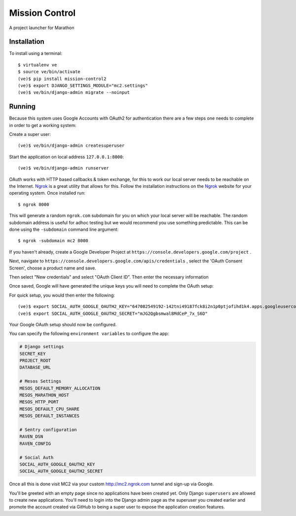 Mission Control
===============

A project launcher for Marathon

Installation
------------
To install using a terminal::

    $ virtualenv ve
    $ source ve/bin/activate
    (ve)$ pip install mission-control2
    (ve)$ export DJANGO_SETTINGS_MODULE="mc2.settings"
    (ve)$ ve/bin/django-admin migrate --noinput

Running
-------

Because this system uses Google Accounts with OAuth2 for authentication there are a few
steps one needs to complete in order to get a working system:

Create a super user::

    (ve)$ ve/bin/django-admin createsuperuser

Start the application on local address ``127.0.0.1:8000``::

    (ve)$ ve/bin/django-admin runserver

OAuth works with HTTP based callbacks & token exchange, for this to work our
local server needs to be reachable on the Internet. Ngrok_ is a great utility
that allows for this. Follow the installation instructions on the Ngrok_
website for your operating system. Once installed run::

    $ ngrok 8000

This will generate a random ``ngrok.com`` subdomain for you on which your
local server will be reachable. The random subdomain address is useful for
adhoc testing but we would recommend you use something predictable. This can
be done using the ``-subdomain`` command line argument::

    $ ngrok -subdomain mc2 8000

If you haven't already, create a Google Developer Project at
``https://console.developers.google.com/project`` .

.. image:: images/pic1.png
    :align: center

Next, navigate to ``https://console.developers.google.com/apis/credentials`` ,
select the 'OAuth Consent Screen', choose a product name and save.

.. image:: images/pic2.png
    :align: center

Then select "New credentials" and select "OAuth Client ID". Then enter the
necessary information

.. image:: images/pic3.png
    :align: center

Once saved, Google will have generated the unique keys you will need to
complete the OAuth setup:

.. image:: images/pic4.png
    :align: center

For quick setup, you would then enter the following::

    (ve)$ export SOCIAL_AUTH_GOOGLE_OAUTH2_KEY="647082549192-142tni49187fck8i2n1p0ptjofihd1k4.apps.googleusercontent.com"
    (ve)$ export SOCIAL_AUTH_GOOGLE_OAUTH2_SECRET="mJG2Qgbsmwal8MdCeP_7x_S6D"

Your Google OAuth setup should now be configured.

You can specify the following ``environment variables`` to configure the app:

.. code-block:: python

    # Django settings
    SECRET_KEY
    PROJECT_ROOT
    DATABASE_URL

    # Mesos Settings
    MESOS_DEFAULT_MEMORY_ALLOCATION
    MESOS_MARATHON_HOST
    MESOS_HTTP_PORT
    MESOS_DEFAULT_CPU_SHARE
    MESOS_DEFAULT_INSTANCES

    # Sentry configuration
    RAVEN_DSN
    RAVEN_CONFIG

    # Social Auth
    SOCIAL_AUTH_GOOGLE_OAUTH2_KEY
    SOCIAL_AUTH_GOOGLE_OAUTH2_SECRET

Once all this is done visit MC2 via your
custom http://mc2.ngrok.com tunnel and sign-up via Google.

You'll be greeted with an empty page since no applications have been created
yet. Only Django ``superusers`` are allowed to create new applications.
You'll need to login into the Django admin page as the superuser you created
earlier and promote the account created via GitHub to being a super user
to expose the application creation features.

.. _Ngrok: http://www.ngrok.com/

